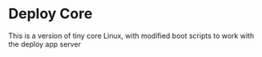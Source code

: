 
* Deploy Core
  
  This is a version of tiny core Linux, with modified boot scripts to
  work with the deploy app server
